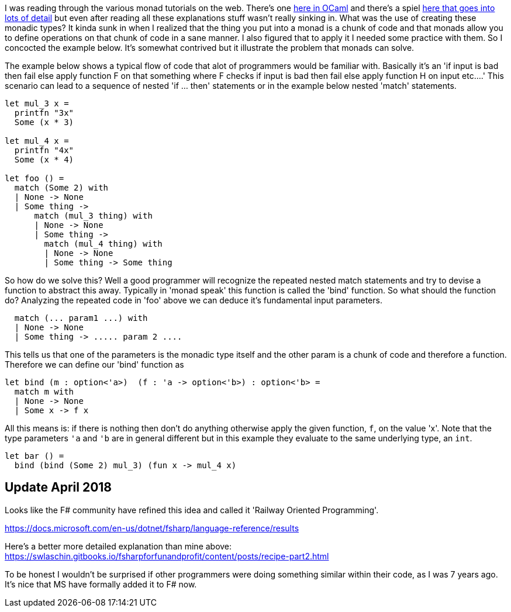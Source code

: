 :description: F#/Ocaml monad example, railway oriented
:keywords: f#,ocaml,monadic error handling.
:stylesheet: readthedocs.css
:source-highlighter: pygments

I was reading through the various monad tutorials on the web. There's one
http://enfranchisedmind.com/blog/posts/a-monad-tutorial-for-ocaml[here in OCaml]
and there's a spiel
http://channel9.msdn.com/Shows/Going+Deep/Brian-Beckman-The-Zen-of-Expressing-State-The-State-Monad[here
that goes into lots of detail] but even after reading all these explanations
stuff wasn't really sinking in. What was the use of creating these monadic
types? It kinda sunk in when I realized that the thing you put into a monad is a
chunk of code and that monads allow you to define operations on that chunk of
code in a sane manner. I also figured that to apply it I needed some practice
with them. So I concocted the example below. It's somewhat contrived but it
illustrate the problem that monads can solve.

The example below shows a typical flow of code that alot of programmers would be
familiar with. Basically it's an 'if input is bad then fail else apply
function F on that something where F checks if input is bad then fail else apply
function H on input etc....' This scenario can lead to a sequence of nested 'if
... then' statements or in the example below nested 'match' statements.

[source,caml]
--------------------------------------------------------------------------------
let mul_3 x =
  printfn "3x"
  Some (x * 3)

let mul_4 x =
  printfn "4x"
  Some (x * 4)

let foo () =
  match (Some 2) with
  | None -> None
  | Some thing ->
      match (mul_3 thing) with
      | None -> None
      | Some thing ->
        match (mul_4 thing) with
        | None -> None
        | Some thing -> Some thing
--------------------------------------------------------------------------------

So how do we solve this? Well a good programmer will recognize the repeated
nested match statements and try to devise a function to abstract this away.
Typically in 'monad speak' this function is called the 'bind' function. So what
should the function do? Analyzing the repeated code in 'foo' above we can
deduce it's fundamental input parameters.

[source,caml]
--------------------------------------------------------------------------------
  match (... param1 ...) with
  | None -> None
  | Some thing -> ..... param 2 ....
--------------------------------------------------------------------------------

This tells us that one of the parameters is the monadic type itself and the
other param is a chunk of code and therefore a function. Therefore we can define
our 'bind' function as

[source,caml]
--------------------------------------------------------------------------------
let bind (m : option<'a>)  (f : 'a -> option<'b>) : option<'b> =
  match m with
  | None -> None
  | Some x -> f x
--------------------------------------------------------------------------------

All this means is: if there is nothing then don't do anything otherwise apply
the given function, `f`, on the value 'x'. Note that the type parameters `'a`
and `'b` are in general different but in this example they evaluate to the same
underlying type, an `int`.

[source,caml]
--------------------------------------------------------------------------------
let bar () =
  bind (bind (Some 2) mul_3) (fun x -> mul_4 x)
--------------------------------------------------------------------------------

== Update April 2018

Looks like the F# community have refined this idea and called it 'Railway Oriented
Programming'.

https://docs.microsoft.com/en-us/dotnet/fsharp/language-reference/results

Here's a better more detailed explanation than mine above:
https://swlaschin.gitbooks.io/fsharpforfunandprofit/content/posts/recipe-part2.html

To be honest I wouldn't be surprised if other programmers were doing something
similar within their code, as I was 7 years ago. It's nice that MS have formally
added it to F# now.
